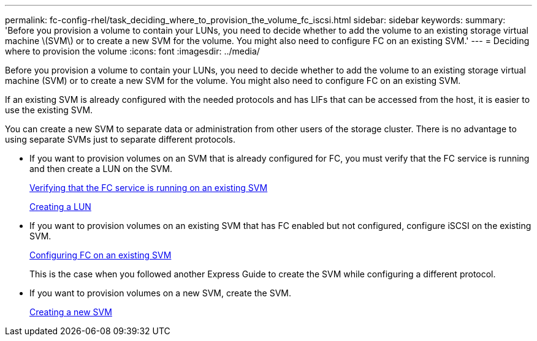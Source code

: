 ---
permalink: fc-config-rhel/task_deciding_where_to_provision_the_volume_fc_iscsi.html
sidebar: sidebar
keywords: 
summary: 'Before you provision a volume to contain your LUNs, you need to decide whether to add the volume to an existing storage virtual machine \(SVM\) or to create a new SVM for the volume. You might also need to configure FC on an existing SVM.'
---
= Deciding where to provision the volume
:icons: font
:imagesdir: ../media/

[.lead]
Before you provision a volume to contain your LUNs, you need to decide whether to add the volume to an existing storage virtual machine (SVM) or to create a new SVM for the volume. You might also need to configure FC on an existing SVM.

If an existing SVM is already configured with the needed protocols and has LIFs that can be accessed from the host, it is easier to use the existing SVM.

You can create a new SVM to separate data or administration from other users of the storage cluster. There is no advantage to using separate SVMs just to separate different protocols.

* If you want to provision volumes on an SVM that is already configured for FC, you must verify that the FC service is running and then create a LUN on the SVM.
+
xref:task_verifying_that_the_fc_service_is_running_on_an_existing_svm.adoc[Verifying that the FC service is running on an existing SVM]
+
xref:task_creating_a_lun_and_its_containing_volume.adoc[Creating a LUN]

* If you want to provision volumes on an existing SVM that has FC enabled but not configured, configure iSCSI on the existing SVM.
+
xref:task_configuring_iscsi_fc_and_creating_a_lun_on_an_existing_svm.adoc[Configuring FC on an existing SVM]
+
This is the case when you followed another Express Guide to create the SVM while configuring a different protocol.

* If you want to provision volumes on a new SVM, create the SVM.
+
xref:task_creating_an_svm_san_express.adoc[Creating a new SVM]
